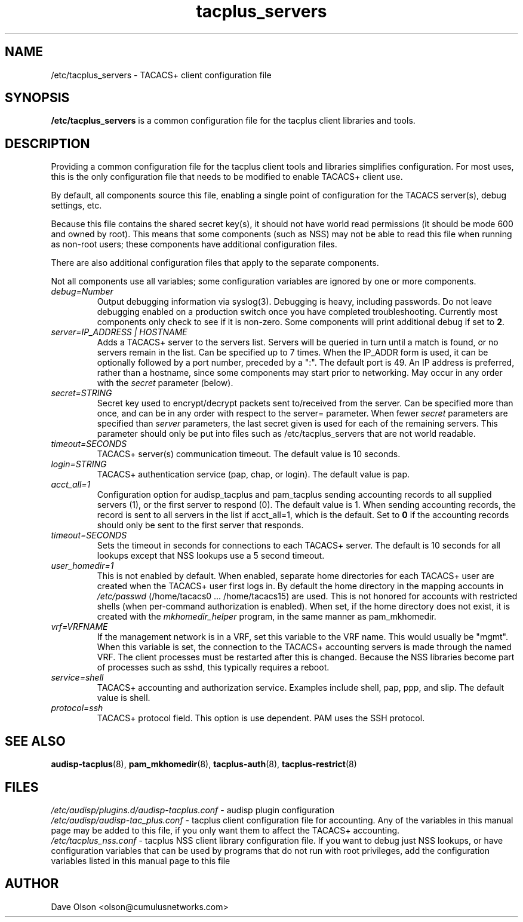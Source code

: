 .TH tacplus_servers 5
.\" Copyright 2017 Cumulus Networks, Inc.  All rights reserved.
.SH NAME
/etc/tacplus_servers \- TACACS+ client configuration file
.SH SYNOPSIS
.B /etc/tacplus_servers
is a common configuration file for the tacplus client libraries and tools.
.SH DESCRIPTION
Providing a common configuration file for the tacplus client tools and libraries
simplifies configuration.  For most uses, this is the only configuration file
that needs to be modified to enable TACACS+ client use.
.PP
By default, all components source this file, enabling a single point of
configuration for the TACACS server(s), debug settings, etc.
.PP
Because this file contains the shared secret key(s), it should not have
world read permissions (it should be mode 600 and owned by root).
This means that some components (such as NSS) may not be able to read this
file when running as non-root users; these components have additional
configuration files.
.PP
There are also additional configuration files that apply to the separate
components.
.PP
Not all components use all variables; some configuration variables are
ignored by one or more components.
.TP
.I debug=Number
Output debugging information via syslog(3).
Debugging is heavy, including passwords. Do not leave debugging enabled on a production switch once you have completed troubleshooting.  Currently most components only check to see if it is non-zero.  Some components will print additional debug if set to
.BR 2 .
.TP
.I  "server=IP_ADDRESS | HOSTNAME"
Adds a TACACS+ server to the servers list. Servers will be queried in turn
until a match is found, or no servers remain in the list. Can be specified up
to 7 times.  When the IP_ADDR form is used, it can be optionally followed by a
port number, preceded by a ":".  The default port is 49.  An IP address is
preferred, rather than a hostname, since some components may start prior to
networking.  May occur in any order with the
.I secret
parameter (below).
.TP
.I secret=STRING
Secret key used to encrypt/decrypt packets sent to/received from the server.
Can be specified more than once, and can be in any order with respect to the
server= parameter.   When fewer
.I secret
parameters are specified than
.I server
parameters, the last secret given is used for each of the remaining servers.
This parameter should only be put into files such as /etc/tacplus_servers that
are not world readable.
.TP
.I timeout=SECONDS
TACACS+ server(s) communication timeout. The default value is 10 seconds.
.TP
.I login=STRING
TACACS+ authentication service (pap, chap, or login). The default value is pap.
.TP
.I acct_all=1
Configuration option for audisp_tacplus and pam_tacplus sending accounting records to all supplied servers (1), or the first server to respond (0). The default value is 1.
When sending accounting records, the record is sent to all servers in the list if
acct_all=1, which is the default.  Set to
.B 0
if the accounting records should only be sent to the first server that responds.
.TP
.I timeout=SECONDS
Sets the timeout in seconds for connections to each TACACS+ server.   The
default is 10 seconds for all lookups except that NSS lookups use a 5 second
timeout.
.TP
.I user_homedir=1
This is not enabled by default.   When enabled, separate home directories for
each TACACS+ user are created when the TACACS+ user first logs in.  By default
the home directory in the mapping accounts in
.I /etc/passwd
(/home/tacacs0 ... /home/tacacs15) are used.
This is not honored for accounts with restricted shells (when per-command
authorization is enabled).  When set, if the home directory does not exist, it
is created with the
.I mkhomedir_helper
program, in the same manner as pam_mkhomedir.
.TP
.I vrf=VRFNAME
If the management network is in a VRF, set this variable to the VRF name. This
would  usually  be  "mgmt".  When this variable is set, the connection to the
TACACS+ accounting servers is made through the named VRF.  The client processes
must be restarted after this is changed.  Because the NSS libraries become part
of processes such as sshd, this typically requires a reboot.
.TP
.I service=shell
TACACS+ accounting and authorization service. Examples include shell, pap,
ppp, and slip.
The default value is shell.
.TP
.I protocol=ssh
TACACS+ protocol field. This option is use dependent.
PAM uses the SSH protocol.
.SH "SEE ALSO"
.BR audisp-tacplus (8),
.BR pam_mkhomedir (8),
.BR tacplus-auth (8),
.BR tacplus-restrict (8)
.SH FILES
.I /etc/audisp/plugins.d/audisp-tacplus.conf
- audisp plugin configuration
.br
.I /etc/audisp/audisp-tac_plus.conf
- tacplus client configuration file for accounting.  Any of the variables in
this manual page may be added to this file, if you only want them to affect
the TACACS+ accounting.
.br
.I /etc/tacplus_nss.conf
- tacplus NSS client library configuration file.
If you want to debug just NSS lookups, or have configuration variables that can
be used by programs that do not run with root privileges, add the configuration
variables listed in this manual page to this file
.SH AUTHOR
Dave Olson <olson@cumulusnetworks.com>
